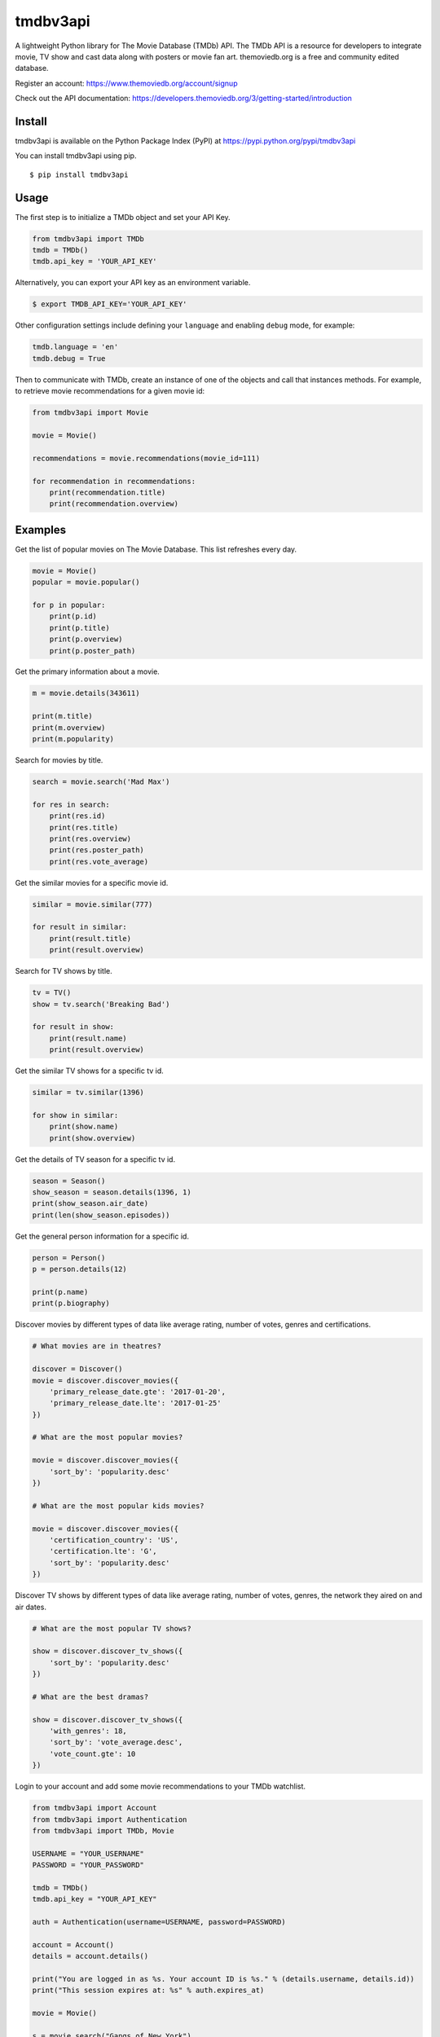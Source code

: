 tmdbv3api
=========

.. image:: https://travis-ci.org/AnthonyBloomer/tmdbv3api.svg?branch=master
    :target: https://travis-ci.org/AnthonyBloomer/tmdbv3api
    :alt: Build Status

.. image:: https://codecov.io/gh/AnthonyBloomer/tmdbv3api/branch/master/graph/badge.svg
    :target: https://codecov.io/gh/AnthonyBloomer/tmdbv3api
    :alt: codecov

.. image:: https://img.shields.io/github/v/release/AnthonyBloomer/tmdbv3api
    :target: https://github.com/AnthonyBloomer/tmdbv3api/releases
    :alt: GitHub release (latest by date)

.. image:: https://img.shields.io/pypi/v/tmdbv3api
    :target: https://pypi.org/project/tmdbv3api/
    :alt: PyPI

.. image:: https://img.shields.io/pypi/dm/tmdbv3api.svg
    :target: https://pypi.org/project/tmdbv3api/
    :alt: Downloads

.. image:: https://img.shields.io/github/commits-since/AnthonyBloomer/tmdbv3api/latest
    :target: https://github.com/AnthonyBloomer/tmdbv3api/commits/master
    :alt: GitHub commits since latest release (by date) for a branch

A lightweight Python library for The Movie Database (TMDb) API. The TMDb API is a resource for developers to integrate movie, TV show and cast data along with posters or movie fan art. themoviedb.org is a free and community edited database.

Register an account: https://www.themoviedb.org/account/signup

Check out the API documentation: https://developers.themoviedb.org/3/getting-started/introduction

Install
~~~~~~~

tmdbv3api is available on the Python Package Index (PyPI) at
https://pypi.python.org/pypi/tmdbv3api

You can install tmdbv3api using pip.

::

    $ pip install tmdbv3api

Usage
~~~~~

The first step is to initialize a TMDb object and set your API Key.

.. code:: python

    from tmdbv3api import TMDb
    tmdb = TMDb()
    tmdb.api_key = 'YOUR_API_KEY'

Alternatively, you can export your API key as an environment variable.

.. code:: bash

    $ export TMDB_API_KEY='YOUR_API_KEY'

Other configuration settings include defining your ``language`` and enabling ``debug`` mode, for example:

.. code:: python

    tmdb.language = 'en'
    tmdb.debug = True

Then to communicate with TMDb, create an instance of one of the objects
and call that instances methods. For example, to retrieve movie
recommendations for a given movie id:

.. code:: python

    from tmdbv3api import Movie

    movie = Movie()

    recommendations = movie.recommendations(movie_id=111)

    for recommendation in recommendations:
        print(recommendation.title)
        print(recommendation.overview)

Examples
~~~~~~~~

Get the list of popular movies on The Movie Database. This list
refreshes every day.

.. code:: python


    movie = Movie()
    popular = movie.popular()

    for p in popular:
        print(p.id)
        print(p.title)
        print(p.overview)
        print(p.poster_path)


Get the primary information about a movie.

.. code:: python

    m = movie.details(343611)

    print(m.title)
    print(m.overview)
    print(m.popularity)

Search for movies by title.

.. code:: python

    search = movie.search('Mad Max')

    for res in search:
        print(res.id)
        print(res.title)
        print(res.overview)
        print(res.poster_path)
        print(res.vote_average)

Get the similar movies for a specific movie id.

.. code:: python

    similar = movie.similar(777)

    for result in similar:
        print(result.title)
        print(result.overview)

Search for TV shows by title.

.. code:: python

    tv = TV()
    show = tv.search('Breaking Bad')

    for result in show:
        print(result.name)
        print(result.overview)

Get the similar TV shows for a specific tv id.

.. code:: python

    similar = tv.similar(1396)

    for show in similar:
        print(show.name)
        print(show.overview)

Get the details of TV season for a specific tv id.

.. code:: python

    season = Season()
    show_season = season.details(1396, 1)
    print(show_season.air_date)
    print(len(show_season.episodes))

Get the general person information for a specific id.

.. code:: python

    person = Person()
    p = person.details(12)

    print(p.name)
    print(p.biography)

Discover movies by different types of data like average rating, number
of votes, genres and certifications.

.. code:: python


    # What movies are in theatres?

    discover = Discover()
    movie = discover.discover_movies({
        'primary_release_date.gte': '2017-01-20',
        'primary_release_date.lte': '2017-01-25'
    })

    # What are the most popular movies?

    movie = discover.discover_movies({
        'sort_by': 'popularity.desc'
    })

    # What are the most popular kids movies?

    movie = discover.discover_movies({
        'certification_country': 'US',
        'certification.lte': 'G',
        'sort_by': 'popularity.desc'
    })

Discover TV shows by different types of data like average rating, number
of votes, genres, the network they aired on and air dates.

.. code:: python

    # What are the most popular TV shows?

    show = discover.discover_tv_shows({
        'sort_by': 'popularity.desc'
    })

    # What are the best dramas?

    show = discover.discover_tv_shows({
        'with_genres': 18,
        'sort_by': 'vote_average.desc',
        'vote_count.gte': 10
    })

Login to your account and add some movie recommendations to your TMDb watchlist.

.. code:: python

    from tmdbv3api import Account
    from tmdbv3api import Authentication
    from tmdbv3api import TMDb, Movie

    USERNAME = "YOUR_USERNAME"
    PASSWORD = "YOUR_PASSWORD"

    tmdb = TMDb()
    tmdb.api_key = "YOUR_API_KEY"

    auth = Authentication(username=USERNAME, password=PASSWORD)

    account = Account()
    details = account.details()

    print("You are logged in as %s. Your account ID is %s." % (details.username, details.id))
    print("This session expires at: %s" % auth.expires_at)

    movie = Movie()

    s = movie.search("Gangs of New York")
    first_result = s[0]
    recommendations = movie.recommendations(first_result.id)

    for recommendation in recommendations:
        print("Adding %s (%s) to watchlist." % (recommendation.title, recommendation.release_date))
        account.add_to_watchlist(details.id, recommendation.id, "movie")


Running Tests
~~~~~~~~~~~~~

You can run the tests via the command line. You must export your TMDb API key and Session ID  as an environment variables.

Your Session ID can be obtained by running ``Authentication(username, password).session_id``

Mac
++++++++++++++++++++++++

.. code:: bash

    $ export TMDB_API_KEY='YOUR_API_KEY'
    $ export TMDB_SESSION_ID='YOUR_SESSION_ID'

Windows (Command Prompt)
++++++++++++++++++++++++

.. code:: bash

    $ setx TMDB_API_KEY "YOUR_API_KEY"
    $ setx TMDB_SESSION_ID "YOUR_SESSION_ID"

Windows (PowerShell)
++++++++++++++++++++++++

.. code:: bash

    $ $Env:TMDB_API_KEY="YOUR_API_KEY"
    $ $Env:TMDB_SESSION_ID="YOUR_SESSION_ID"

After you've set up your environmental variables then run:

.. code:: bash

    $ python -m unittest discover tests/
